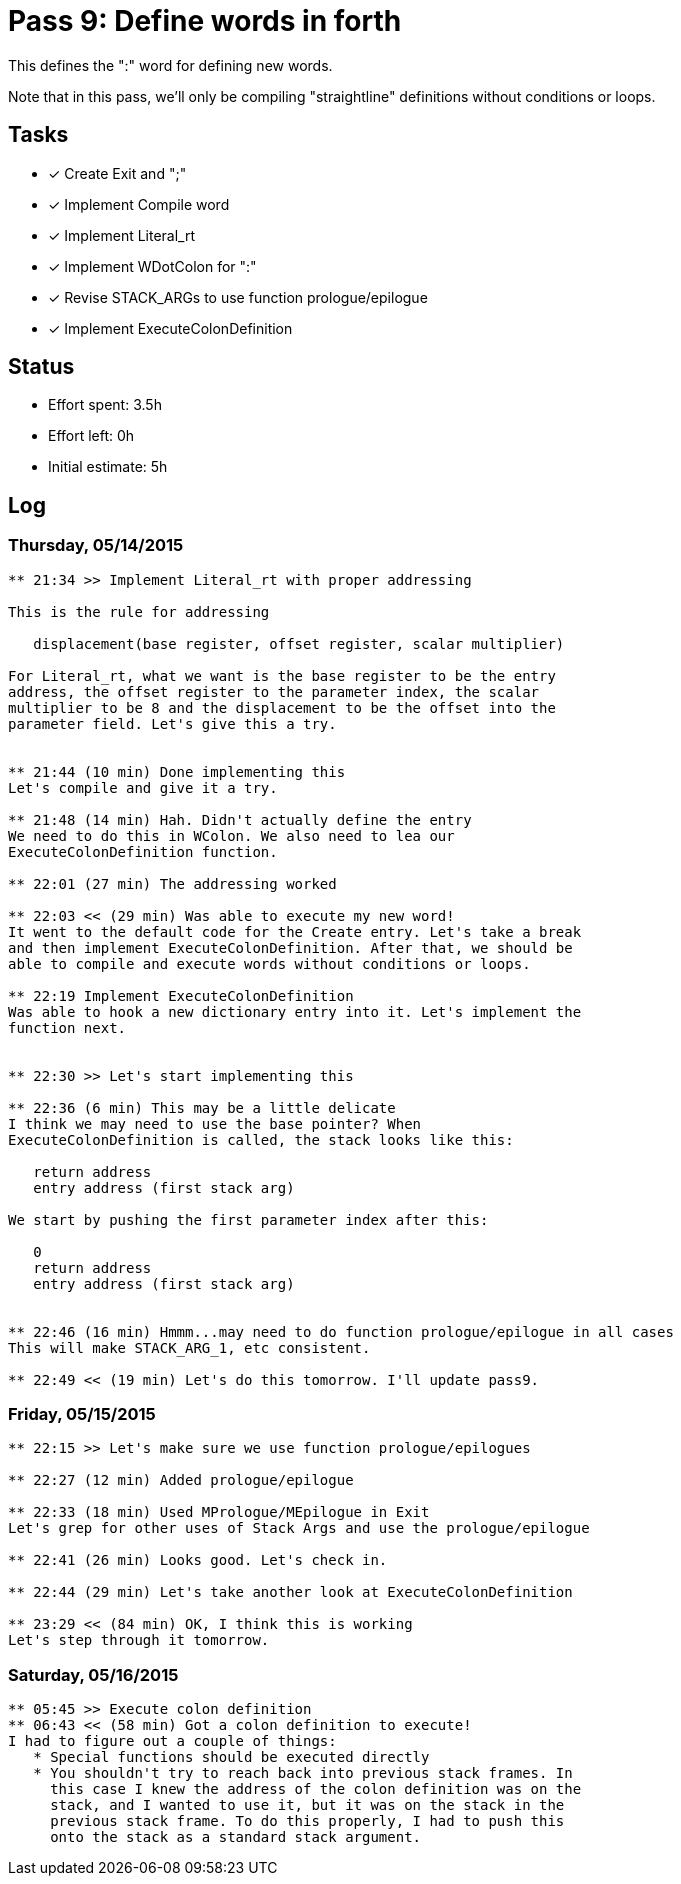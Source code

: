 = Pass 9: Define words in forth

This defines the ":" word for defining new words.

Note that in this pass, we'll only be compiling "straightline"
definitions without conditions or loops.

== Tasks
- [x] Create Exit and ";"
- [x] Implement Compile word
- [x] Implement Literal_rt
- [x] Implement WDotColon for ":"
- [x] Revise STACK_ARGs to use function prologue/epilogue
- [x] Implement ExecuteColonDefinition



== Status
- Effort spent: 3.5h
- Effort left: 0h
- Initial estimate: 5h

== Log

=== Thursday, 05/14/2015
----
** 21:34 >> Implement Literal_rt with proper addressing

This is the rule for addressing

   displacement(base register, offset register, scalar multiplier)

For Literal_rt, what we want is the base register to be the entry
address, the offset register to the parameter index, the scalar
multiplier to be 8 and the displacement to be the offset into the
parameter field. Let's give this a try.


** 21:44 (10 min) Done implementing this
Let's compile and give it a try.

** 21:48 (14 min) Hah. Didn't actually define the entry
We need to do this in WColon. We also need to lea our
ExecuteColonDefinition function.

** 22:01 (27 min) The addressing worked

** 22:03 << (29 min) Was able to execute my new word!
It went to the default code for the Create entry. Let's take a break
and then implement ExecuteColonDefinition. After that, we should be
able to compile and execute words without conditions or loops.

** 22:19 Implement ExecuteColonDefinition
Was able to hook a new dictionary entry into it. Let's implement the
function next.


** 22:30 >> Let's start implementing this

** 22:36 (6 min) This may be a little delicate
I think we may need to use the base pointer? When
ExecuteColonDefinition is called, the stack looks like this:

   return address
   entry address (first stack arg)

We start by pushing the first parameter index after this:

   0
   return address
   entry address (first stack arg)


** 22:46 (16 min) Hmmm...may need to do function prologue/epilogue in all cases
This will make STACK_ARG_1, etc consistent.

** 22:49 << (19 min) Let's do this tomorrow. I'll update pass9.
----


=== Friday, 05/15/2015
----
** 22:15 >> Let's make sure we use function prologue/epilogues

** 22:27 (12 min) Added prologue/epilogue

** 22:33 (18 min) Used MPrologue/MEpilogue in Exit
Let's grep for other uses of Stack Args and use the prologue/epilogue

** 22:41 (26 min) Looks good. Let's check in.

** 22:44 (29 min) Let's take another look at ExecuteColonDefinition

** 23:29 << (84 min) OK, I think this is working
Let's step through it tomorrow.
----


=== Saturday, 05/16/2015
----
** 05:45 >> Execute colon definition
** 06:43 << (58 min) Got a colon definition to execute!
I had to figure out a couple of things:
   * Special functions should be executed directly
   * You shouldn't try to reach back into previous stack frames. In
     this case I knew the address of the colon definition was on the
     stack, and I wanted to use it, but it was on the stack in the
     previous stack frame. To do this properly, I had to push this
     onto the stack as a standard stack argument.
----